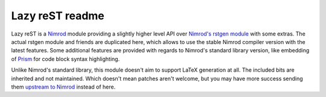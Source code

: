 ================
Lazy reST readme
================

Lazy reST is a `Nimrod <http://nimrod-lang.org>`_ module providing a slightly
higher level API over `Nimrod's rstgen module
<http://nimrod-lang.org/rstgen.html>`_ with some extras. The actual rstgen
module and friends are duplicated here, which allows to use the stable Nimrod
compiler version with the latest features. Some additional features are
provided with regards to Nimrod's standard library version, like embedding of
`Prism <http://prismjs.com>`_ for code block syntax highlighting.

Unlike Nimrod's standard library, this module doesn't aim to support LaTeX
generation at all. The included bits are inherited and not maintained. Which
doesn't mean patches aren't welcome, but you may have more success sending them
`upstream to Nimrod <https://github.com/Araq/Nimrod>`_ instead of here.
